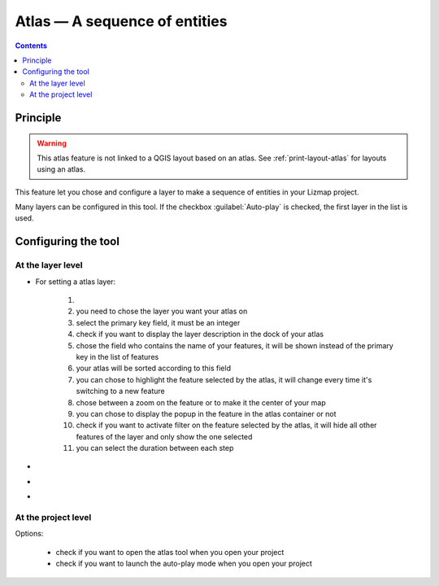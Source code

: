 
Atlas — A sequence of entities
==============================

.. contents::
   :depth: 3

Principle
---------

.. warning::
    This atlas feature is not linked to a QGIS layout based on an atlas. See :ref:`print-layout-atlas` for layouts using an atlas.

This feature let you chose and configure a layer to make a sequence of entities in your Lizmap project.

Many layers can be configured in this tool. If the checkbox :guilabel:`Auto-play` is checked, the first layer in the list is used.


Configuring the tool
--------------------

At the layer level
^^^^^^^^^^^^^^^^^^

..  image:: /images/interface-add-atlas.jpg
   :align: center

- For setting a atlas layer:

    1. .. include:: ../../shared/add_layer.rst
    2. you need to chose the layer you want your atlas on
    3. select the primary key field, it must be an integer
    4. check if you want to display the layer description in the dock of your atlas
    5. chose the field who contains the name of your features, it will be shown instead of the primary key in the list of features
    6. your atlas will be sorted according to this field
    7. you can chose to highlight the feature selected by the atlas, it will change every time it's switching to a new feature
    8. chose between a zoom on the feature or to make it the center of your map
    9. you can chose to display the popup in the feature in the atlas container or not
    10. check if you want to activate filter on the feature selected by the atlas, it will hide all other features of the layer and only show the one selected
    11. you can select the duration between each step

- .. include:: ../../shared/edit_layer.rst
- .. include:: ../../shared/remove_layer.rst
- .. include:: ../../shared/move_up_down_layer.rst

At the project level
^^^^^^^^^^^^^^^^^^^^

..  image:: /images/interface-atlas.jpg
   :align: center

Options:

    - check if you want to open the atlas tool when you open your project
    - check if you want to launch the auto-play mode when you open your project

